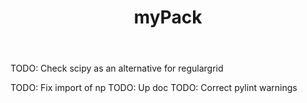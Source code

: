 #+TITLE: myPack

TODO: Check scipy as an alternative for regulargrid

TODO: Fix import of np
TODO: Up doc
TODO: Correct pylint warnings
